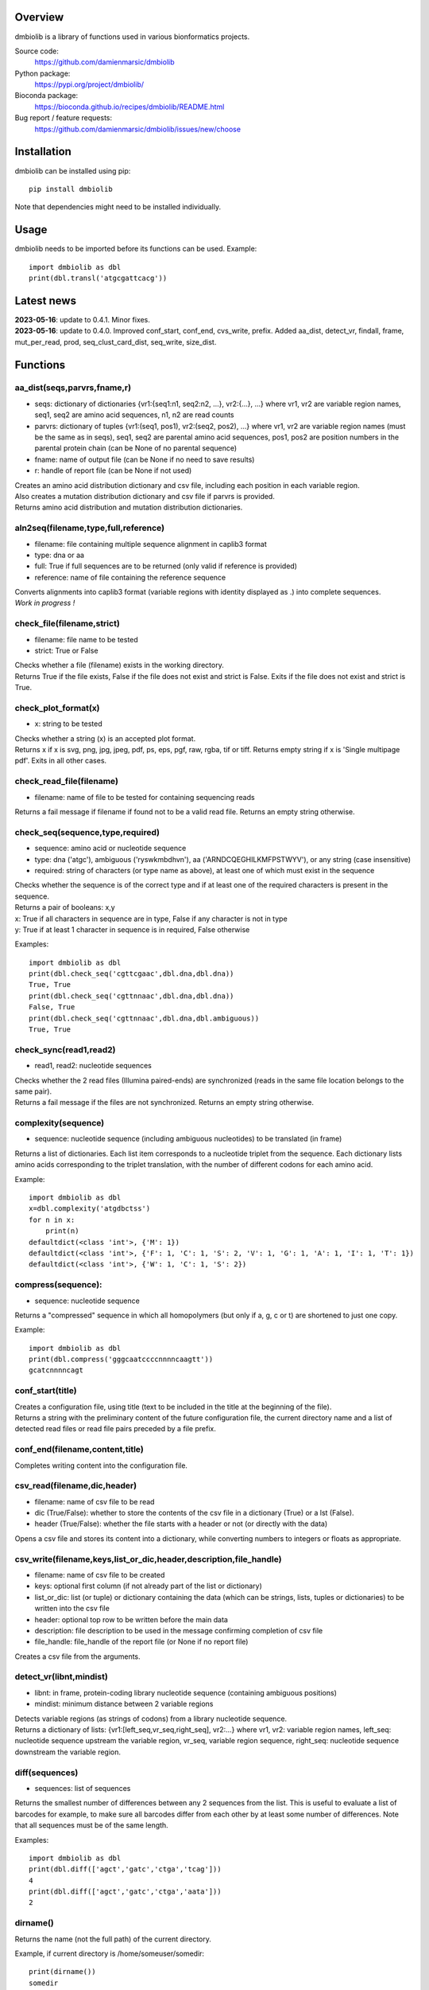 
Overview
========

dmbiolib is a library of functions used in various bionformatics projects.

Source code:
 https://github.com/damienmarsic/dmbiolib

Python package:
 https://pypi.org/project/dmbiolib/

Bioconda package:
 https://bioconda.github.io/recipes/dmbiolib/README.html

Bug report / feature requests:
 https://github.com/damienmarsic/dmbiolib/issues/new/choose


Installation
============

dmbiolib can be installed using pip::

    pip install dmbiolib

Note that dependencies might need to be installed individually.


Usage
=====

dmbiolib needs to be imported before its functions can be used.
Example::
    import dmbiolib as dbl
    print(dbl.transl('atgcgattcacg'))


Latest news
===========

| **2023-05-16**: update to 0.4.1. Minor fixes.

| **2023-05-16**: update to 0.4.0. Improved conf_start, conf_end, cvs_write, prefix. Added aa_dist, detect_vr, findall, frame, mut_per_read, prod, seq_clust_card_dist, seq_write, size_dist.


Functions
=========

aa_dist(seqs,parvrs,fname,r)
****************************
* seqs: dictionary of dictionaries {vr1:{seq1:n1, seq2:n2, ...}, vr2:{...}, ...} where vr1, vr2 are variable region names, seq1, seq2 are amino acid sequences, n1, n2 are read counts
* parvrs: dictionary of tuples {vr1:(seq1, pos1), vr2:(seq2, pos2), ...} where vr1, vr2 are variable region names (must be the same as in seqs), seq1, seq2 are parental amino acid sequences, pos1, pos2 are position numbers in the parental protein chain (can be None of no parental sequence)
* fname: name of output file (can be None if no need to save results)
* r: handle of report file (can be None if not used)

| Creates an amino acid distribution dictionary and csv file, including each position in each variable region.

| Also creates a mutation distribution dictionary and csv file if parvrs is provided.

| Returns amino acid distribution and mutation distribution dictionaries.


aln2seq(filename,type,full,reference)
*************************************
* filename: file containing multiple sequence alignment in caplib3 format
* type: dna or aa
* full: True if full sequences are to be returned (only valid if reference is provided)
* reference: name of file containing the reference sequence

| Converts alignments into caplib3 format (variable regions with identity displayed as .) into complete sequences.

| *Work in progress !*

check_file(filename,strict)
***************************
* filename: file name to be tested
* strict: True or False

| Checks whether a file (filename) exists in the working directory.

| Returns True if the file exists, False if the file does not exist and strict is False. Exits if the file does not exist and strict is True.

check_plot_format(x)
********************
* x: string to be tested

| Checks whether a string (x) is an accepted plot format.

| Returns x if x is svg, png, jpg, jpeg, pdf, ps, eps, pgf, raw, rgba, tif or tiff. Returns empty string if x is 'Single multipage pdf'. Exits in all other cases.

check_read_file(filename)
*************************
* filename: name of file to be tested for containing sequencing reads

| Returns a fail message if filename if found not to be a valid read file. Returns an empty string otherwise.

check_seq(sequence,type,required)
*********************************
* sequence: amino acid or nucleotide sequence
* type: dna ('atgc'), ambiguous ('ryswkmbdhvn'), aa ('ARNDCQEGHILKMFPSTWYV'), or any string (case insensitive)
* required: string of characters (or type name as above), at least one of which must exist in the sequence

| Checks whether the sequence is of the correct type and if at least one of the required characters is present in the sequence.

| Returns a pair of booleans: x,y
| x: True if all characters in sequence are in type, False if any character is not in type
| y: True if at least 1 character in sequence is in required, False otherwise
Examples::

    import dmbiolib as dbl
    print(dbl.check_seq('cgttcgaac',dbl.dna,dbl.dna))
    True, True
    print(dbl.check_seq('cgttnnaac',dbl.dna,dbl.dna))
    False, True
    print(dbl.check_seq('cgttnnaac',dbl.dna,dbl.ambiguous))
    True, True


check_sync(read1,read2)
***********************
* read1, read2: nucleotide sequences

| Checks whether the 2 read files (Illumina paired-ends) are synchronized (reads in the same file location belongs to the same pair).

| Returns a fail message if the files are not synchronized. Returns an empty string otherwise.

complexity(sequence)
********************
* sequence: nucleotide sequence (including ambiguous nucleotides) to be translated (in frame)

| Returns a list of dictionaries. Each list item corresponds to a nucleotide triplet from the sequence. Each dictionary lists amino acids corresponding to the triplet translation, with the number of different codons for each amino acid.
Example::

   import dmbiolib as dbl
   x=dbl.complexity('atgdbctss')
   for n in x:
       print(n)
   defaultdict(<class 'int'>, {'M': 1})
   defaultdict(<class 'int'>, {'F': 1, 'C': 1, 'S': 2, 'V': 1, 'G': 1, 'A': 1, 'I': 1, 'T': 1})
   defaultdict(<class 'int'>, {'W': 1, 'C': 1, 'S': 2})


compress(sequence):
*******************
* sequence: nucleotide sequence

| Returns a "compressed" sequence in which all homopolymers (but only if a, g, c or t) are shortened to just one copy.
Example::

   import dmbiolib as dbl
   print(dbl.compress('gggcaatccccnnnncaagtt'))
   gcatcnnnncagt
   
conf_start(title)
**************************
| Creates a configuration file, using title (text to be included in the title at the beginning of the file).

| Returns a string with the preliminary content of the future configuration file, the current directory name and a list of detected read files or read file pairs preceded by a file prefix.

conf_end(filename,content,title)
************************************
| Completes writing content into the configuration file.

csv_read(filename,dic,header)
*****************************
* filename: name of csv file to be read
* dic (True/False): whether to store the contents of the csv file in a dictionary (True) or a lst (False).
* header (True/False): whether the file starts with a header or not (or directly with the data)

| Opens a csv file and stores its content into a dictionary, while converting numbers to integers or floats as appropriate.

csv_write(filename,keys,list_or_dic,header,description,file_handle)
*******************************************************************
* filename: name of csv file to be created
* keys: optional first column (if not already part of the list or dictionary)
* list_or_dic: list (or tuple) or dictionary containing the data (which can be strings, lists, tuples or dictionaries) to be written into the csv file
* header: optional top row to be written before the main data
* description: file description to be used in the message confirming completion of csv file
* file_handle: file_handle of the report file (or None if no report file)

| Creates a csv file from the arguments.

detect_vr(libnt,mindist)
************************
* libnt: in frame, protein-coding library nucleotide sequence (containing ambiguous positions)
* mindist: minimum distance between 2 variable regions

| Detects variable regions (as strings of codons) from a library nucleotide sequence.

| Returns a dictionary of lists: {vr1:[left_seq,vr_seq,right_seq], vr2:...} where vr1, vr2: variable region names, left_seq: nucleotide sequence upstream the variable region, vr_seq, variable region sequence, right_seq: nucleotide sequence downstream the variable region.

diff(sequences)
***************
* sequences: list of sequences

| Returns the smallest number of differences between any 2 sequences from the list. This is useful to evaluate a list of barcodes for example, to make sure all barcodes differ from each other by at least some number of differences. Note that all sequences must be of the same length.
Examples::

   import dmbiolib as dbl
   print(dbl.diff(['agct','gatc','ctga','tcag']))
   4
   print(dbl.diff(['agct','gatc','ctga','aata']))
   2

dirname()
*********
| Returns the name (not the full path) of the current directory.
Example, if current directory is /home/someuser/somedir::

   print(dirname())
   somedir

entropy(matrix)
***************
* matrix: list of lists of values

| Returns the Shannon entropy of the matrix.

exprange(a,b,c)
***************
* a,b: range boundaries
* c: multiplying factor

| Returns an exponential range as a generator.
Example::

   import dmbiolib as dbl
   x=dbl.exprange(1,100,3)
   for n in x:
       print(n)
   1
   3
   9
   27
   81

find_ambiguous(seq)
*******************
* seq: nucleotide sequence (containing ambiguous nucleotides)

| Identifies location of all ambiguous stretches and their length, which it returns as a dictionay.
Example::

   import dmbiolib as dbl
   seq='gatcgatcgtnnnnngactgavvmttcgsbynccgtcga'
   print(dbl.find_ambiguous(seq))
   {10: 5, 21: 3, 28: 4}

find_read_files()
*****************
| Looks for read files (gzipped only) in the current directory.

| Returns a list in wich each item is a string containing a prefix followed by either a single read file or a pair (in case of paired ends sequencing), separated by a space.

findall(probe,seq,start,end,overlap=False)
******************************************
* probe: string, occurrences of which are searched in seq
* seq: string in which probe is searched
* start: seq start index of search (0 if no limit)
* end: seq end index of search (None of no limit)
* overlap: optional argument to allow overlaps (default: False)

| Finds all occurrences of a string (probe) in a bigger string (seq), between seq start and end, with overlaps included optionally.

| Returns an iterator (must be converted to list if a list is needed).

format_dna(seq,margin,cpl,cpn)
******************************
* seq: raw nucleotide sequence
* margin: left margin
* cpl: number of characters per line
* cpn: number of characters per number

| Returns formatted nucleotide sequence.
Example::

   seq='gatcgatcgatcgatcgtacgtatcgatcgatcgatcgatcgactgatcagctacgatcgatcgatcgatgtgacccccttagc'
   print(dbl.format_dna(seq,5,30,10))
                10        20        30
        gatcgatcgatcgatcgtacgtatcgatcg
                40        50        60
        atcgatcgatcgactgatcagctacgatcg
                70        80
        atcgatcgatgtgacccccttagc

frame(seq,strict=False)
***********************
* seq: nucleotide sequences to be examined
* strict: when True, will return None if the guess is too speculative (optional argument, default: False)

| Guesses the reading frame of seq.

| Returns the frame as 0, 1 or 2, or None if could not be guessed.

fsize(filename)
***************
| Returns the size in bytes of the file named filename.

getfasta(fname,type,required,multi)
***********************************
* fname: name of the fasta file to be opened
* type: dna or aa
* required: same as type, or 'ambiguous' if some ambiguous nucleotides must be present
* multi: Whether the file contains multiple sequences (True) or a single one (False).

| Returns a dictionary of all sequences identified (keys: sequence names, values: sequences) and a string containing possible fail messages.

getread(f,y,counter)
********************
* f: file handle
* y: number of lines per sequence (or 0 if variable number)
* counter: number of reads already processed

| Reads next read and determine read name and sequence.

| Returns read sequence, file handle, updated counter, read name.

initreadfile(rfile)
*******************
* rfile: read file (can be fasta or fastq, uncompressed or gzipped)

| Opens and checks the file. Detects if the format is fastq (new sequence every 4 lines), single line fasta (new sequence every 2 lines) or multiline fasta (new sequence every unknown number of lines).

| Returns file handle and number of lines for each sequence (or 0 if format is multiline fasta).

intorfloat(x)
*************
* x: string to be tested whether it can be converted into an integer or a float

| Returns 'int' if x can be converted to an integer, 'float' if can be converted into a float, 'other' in all other cases.

match(seq1, seq2)
*****************
* seq1, seq2: nucleotide sequences (with or without ambiguous nucleotides)

| Checks if the 2 sequences match at each position (see nt_match() below).

| Returns True if the sequences match, False otherwise (or if sequence lengths are different).
Examples::

   import dmbiolib as dbl
   dbl.match('acgatcg','accatcg')
   False
   dbl.match('acgatcg','acsancg')
   True

mean(x)
*******
* x: list or tuple of numerical values

| Returns the mean (sum of all values divided by number of values).
Example::

   import dmbiolib as dbl
   print(dbl.mean([12,30,24]))
   22.0

mut_per_read(seqs,parseq,fname,r)
*********************************
* seqs: dictionary {seq1:n1, seq2:n2, ...} where seq1, seq2: amino acid sequences, n1, n2: numbers of reads
* parseq: parental sequence (must be same length as sequences in seqs)
* fname: name of output file (can be None if no need to save results)
* r: handle of report file (can be None if not used)

| Creates a dictionary and csv file of distribution of number of mutations per read.

| Returns a dictionary {n1:m1, n2:m2, ...} where n1, n2: number of mutations, m1, m2: number of reads.

nt_match(nt1, nt2)
******************
* nt1, nt2: nucleotide (a, g, c, t or ambiguous)

| Returns True if the 2 nucleotides match, False otherwise.

| Matching means identity for a, t, g and c, and compatibility for ambiguous nucleotides.
Examples::

   import dmbiolib as dbl
   dbl.nt_match('a','a')
   True
   dbl.nt_match('a','g')
   False
   dbl.nt_match('n','a')
   True
   dbl.nt_match('s','n')
   True
   dbl.nt_match('r','y')
   False
   dbl.nt_match('g','s')
   True

plot_end(fig,name,format,mppdf)
*******************************
* fig: figure handle
* name: file name without extension (if each figure is saved individually)
* format: extension corresponding to the chosen figure format (if each figure is saved individually)
* mppdf: PdfPages handle (if all figures saved in single file pdf)

| Completes the plotting process.

plot_start(x,y,z)
*****************
* x: color map to be used
* y: number of colors needed
* z: plot title

| Initializes the plot

| Returns list of colors and figure handle

pr2(f,text)
***********
* f: file handle
* text: text to be printed

| Prints a text simultaneously to the screen and to a file (adds '\n' when printing to file).

prefix(x)
*********
* x: list of file names

| Returns a list of unique prefixes corresponding to the file names.
Example::

   import dmbiolib as dbl
   x=['P0-left_L4_2.fq.gz', 'P0-right_L4_2.fq.gz', 'P1-left_L4_2.fq.gz', 'P1-right_L4_2.fq.gz', 'P2-left_L4_2.fq.gz', 'P2-right_L4_2.fq.gz']
   print(dbl.prefix(x))
   ['P0-left', 'P0-right', 'P1-left', 'P1-right', 'P2-left', 'P2-right']

prod(x)
*******
* x: list or tuple of numbers

| Returns the product of all numbers in x

progress_check(c,show,text)
***************************
* c: read counter
* show: dictionary of read numbers that trigger a new % value to the progress counter
* text: text describing the process (should be the same as in progress_start(nr,text))

| Updates the progress counter that was created by progress_start(nr,text).

progress_end()
**************
| Prints the final 100.0% when the process has been completed.

progress_start(nr,text)
***********************
* nr: number of reads
* text: text describing the process

| Starts a progress counter (from 0.0% to 100.0%) of going through a read file.

| Returns a dictionary of read numbers and % completion (only the read numbers that will trigger an update to the counter).

readcount(R)
*****************
* R: name of read file
* fail: fail message

| Counts number of reads in a read file (can be fasta or fastq format, either uncompressed of gzipped). Add a fail text to the fail variable if the file if detected as not being a read file.

| Returns number of reads and updated fail message.

rename(filename)
****************
* filename: name of the file to be renamed

| If the file exists and has non zero size, it is renamed by appending a unique number to it, so a new file with the name filename can be created.

revcomp(seq)
************
* seq: nucleotide sequence

| Returns the reverse-complement.
Example::

   revcomp('agctgctaa')
   ttagcagct

rfile_create(filename)
************************
* filename: name of the read file to be created

| Creates a read file (either uncompressed or gzipped if .gz suffix is used) and returns the file handle.

rfile_open(filename)
********************
* filename: name of the read file to be opened

| Opens a read file (either uncompressed or gzipped) and returns the file handle.

seq_clust_card_dist(seqs,fname,r)
*********************************
* seqs: either a list [n1, n2, ...] or a dictionary {seq1:n1, seq2:n2, ...} where seq1, seq2: amino acid sequences, n1, n2: numbers of reads
* fname: name of output file (can be None if no need to save results)
* r: handle of report file (can be None if not used)

| Creates a dictionary and csv file of sequence cluster cardinality distribution.

| Returns a dictionary {n1:f1, n2:f2, ...} where n1, n2: cardinality, f1, f2: fraction of sequences.

seq_write(fname,top,seqs,dic,descr,r)
*************************************
* fname: name of file to be created
* top: string to be added to top of file
* seqs: list of sequences (or None)
* dic: dictionary of sequences with their read numbers {seq1:n1, seq2:n2, ...} (or None)
* descr: description to be included in message informing of task completion
* r: handle of report file (can be None if not used)

| Writes the sequences to a file, with an optional header string. Sequences can be either from a list or from a dictionary and are followed by read numbers if present in the dictionary.

shortest_probe(seqs,lim,host,t)
*******************************
* seqs: list of nucleotide sequences
* lim: minimum probe size
* host: host genome
* t: description

| Returns shortest probe size allowing to identify all sequences and with probe sequence not present in the host genome.

size_dist(seqs,fname,r)
***********************
* seqs: dictionary {seq1:n1, seq2:n2, ...} where seq1, seq2: amino acid sequences, n1, n2: numbers of reads
* fname: name of output file (can be None if no need to save results)
* r: handle of report file (can be None if not used)

| Creates a distribution of sequence lengths as a dictionary and a csv file.

| Returns a list of lengths (sorted by read numbers) and a dictionary of lengths and numbers of reads {l1:n1, l2:n2, ...} (l1, l2: sequence lengths, n1, n2: numbers of reads).

sortfiles(l,str)
****************
* l: list of file names to be sorted
* str: string before which file names will be sorted

| Returns a list of sorted file names. Sorting is based on numbers if numbers are present in the file names.

transl(seq)
***********
* seq: nucleotide sequence

| Returns amino acid sequence translation of the nucleotide sequence.
Example::

   transl('atgctgaaagcc')
   MLKA

xcount(f,x)
***********
* f: file handle (file must be opened in binary mode)
* x: string to be counted

| Returns the number of instances of x in the file (useful to count lines or reads in large files).



